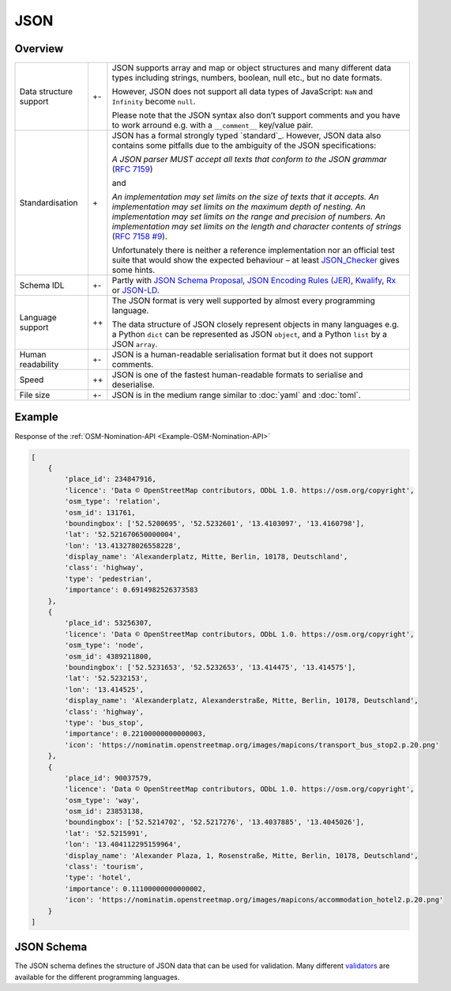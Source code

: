 JSON
====

Overview
--------

+-----------------------+-------+-------------------------------------------------------+
| Data structure support| +-    | JSON supports array and map or object structures and  |
|                       |       | many different data types including strings, numbers, |
|                       |       | boolean, null etc., but no date formats.              |
|                       |       |                                                       |
|                       |       | However, JSON does not support all data types of      |
|                       |       | JavaScript: ``NaN`` and ``Infinity`` become ``null``. |
|                       |       |                                                       |
|                       |       | Please note that the JSON syntax also don’t support   |
|                       |       | comments and you have to work arround e.g. with a     |
|                       |       | ``__comment__`` key/value pair.                       |
+-----------------------+-------+-------------------------------------------------------+
| Standardisation       | \+    | JSON has a formal strongly typed `standard`_.         |
|                       |       | However, JSON data also contains some pitfalls due to |
|                       |       | the ambiguity of the JSON specifications:             |
|                       |       |                                                       |
|                       |       | *A JSON parser MUST accept all texts that conform to  |
|                       |       | the JSON grammar* (`RFC 7159`_)                       |
|                       |       |                                                       |
|                       |       | and                                                   |
|                       |       |                                                       |
|                       |       | *An implementation may set limits on the size of texts|
|                       |       | that it accepts. An implementation may set limits on  |
|                       |       | the maximum depth of nesting. An implementation may   |
|                       |       | set limits on the range and precision of numbers. An  |
|                       |       | implementation may set limits on the length and       |
|                       |       | character contents of strings* (`RFC 7158 #9`_).      |
|                       |       |                                                       |
|                       |       | Unfortunately there is neither a reference            |
|                       |       | implementation nor an official test suite that would  |
|                       |       | show the expected behaviour – at least `JSON_Checker`_|
|                       |       | gives some hints.                                     |
+-----------------------+-------+-------------------------------------------------------+
| Schema IDL            | +-    | Partly with `JSON Schema Proposal`_, `JSON Encoding   |
|                       |       | Rules (JER)`_, `Kwalify`_, `Rx`_ or `JSON-LD`_.       |
+-----------------------+-------+-------------------------------------------------------+
| Language support      | ++    | The JSON format is very well supported by almost every|
|                       |       | programming language.                                 |
|                       |       |                                                       |
|                       |       | The data structure of JSON closely represent objects  |
|                       |       | in many languages e.g. a Python ``dict`` can be       |
|                       |       | represented as JSON ``object``, and a Python ``list`` |
|                       |       | by a JSON ``array``.                                  |
+-----------------------+-------+-------------------------------------------------------+
| Human readability     | +-    | JSON is a human-readable serialisation format but it  |
|                       |       | does not support comments.                            |
+-----------------------+-------+-------------------------------------------------------+
| Speed                 | ++    | JSON is one of the fastest human-readable formats to  |
|                       |       | serialise and deserialise.                            |
+-----------------------+-------+-------------------------------------------------------+
| File size             | +-    | JSON is in the medium range similar to :doc:`yaml`    |
|                       |       | and :doc:`toml`.                                      |
+-----------------------+-------+-------------------------------------------------------+

Example
-------

Response of the :ref:`OSM-Nomination-API <Example-OSM-Nomination-API>`

.. code-block:: javascript

    [
        {
            'place_id': 234847916,
            'licence': 'Data © OpenStreetMap contributors, ODbL 1.0. https://osm.org/copyright',
            'osm_type': 'relation',
            'osm_id': 131761,
            'boundingbox': ['52.5200695', '52.5232601', '13.4103097', '13.4160798'],
            'lat': '52.521670650000004',
            'lon': '13.413278026558228',
            'display_name': 'Alexanderplatz, Mitte, Berlin, 10178, Deutschland',
            'class': 'highway',
            'type': 'pedestrian',
            'importance': 0.6914982526373583
        },
        {
            'place_id': 53256307,
            'licence': 'Data © OpenStreetMap contributors, ODbL 1.0. https://osm.org/copyright',
            'osm_type': 'node',
            'osm_id': 4389211800,
            'boundingbox': ['52.5231653', '52.5232653', '13.414475', '13.414575'],
            'lat': '52.5232153',
            'lon': '13.414525',
            'display_name': 'Alexanderplatz, Alexanderstraße, Mitte, Berlin, 10178, Deutschland',
            'class': 'highway',
            'type': 'bus_stop',
            'importance': 0.22100000000000003,
            'icon': 'https://nominatim.openstreetmap.org/images/mapicons/transport_bus_stop2.p.20.png'
        },
        {
            'place_id': 90037579,
            'licence': 'Data © OpenStreetMap contributors, ODbL 1.0. https://osm.org/copyright',
            'osm_type': 'way',
            'osm_id': 23853138,
            'boundingbox': ['52.5214702', '52.5217276', '13.4037885', '13.4045026'],
            'lat': '52.5215991',
            'lon': '13.404112295159964',
            'display_name': 'Alexander Plaza, 1, Rosenstraße, Mitte, Berlin, 10178, Deutschland',
            'class': 'tourism',
            'type': 'hotel',
            'importance': 0.11100000000000002,
            'icon': 'https://nominatim.openstreetmap.org/images/mapicons/accommodation_hotel2.p.20.png'
        }
    ]

JSON Schema
-----------

The JSON schema defines the structure of JSON data that can be used for
validation. Many different `validators
<https://json-schema.org/implementations.html#validators>`_ are available for
the different programming languages.

.. seealso::

    * `Home <https://www.json.org/json-en.html>`_
    * `RFC 8259 <https://tools.ietf.org/html/rfc8259>`_

.. _`JSON standard`: https://www.json.org/json-en.html
.. _`RFC 7159`: https://tools.ietf.org/html/rfc7159
.. _`RFC 7158 #9`: https://www.ietf.org/rfc/rfc7158.html#section-9
.. _`JSON_Checker`: http://www.json.org/JSON_checker/
.. _`JSON Schema Proposal`: http://json-schema.org/
.. _`JSON Encoding Rules (JER)`: https://www.itu.int/rec/T-REC-X.697-201710-I/
.. _`Kwalify`: http://www.kuwata-lab.com/kwalify/
.. _`Rx`: http://rx.codesimply.com/
.. _`JSON-LD`: https://json-ld.org/#
